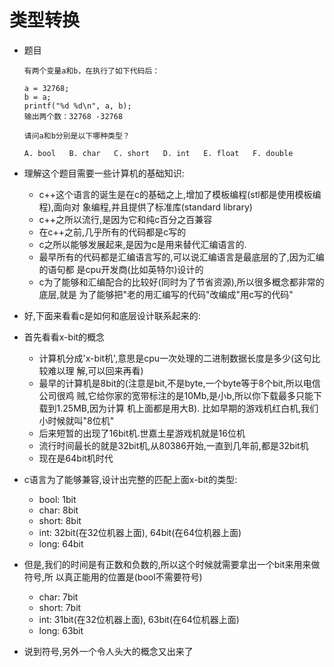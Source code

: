 * 类型转换
  + 题目
    #+begin_example
      有两个变量a和b，在执行了如下代码后：

      a = 32768;
      b = a;
      printf("%d %d\n", a, b);
      输出两个数：32768 -32768

      请问a和b分别是以下哪种类型？

      A. bool   B. char   C. short   D. int   E. float   F. double
    #+end_example
  + 理解这个题目需要一些计算机的基础知识:
    - c++这个语言的诞生是在c的基础之上,增加了模板编程(stl都是使用模板编程),面向对
      象编程,并且提供了标准库(standard library)
    - c++之所以流行,是因为它和纯c百分之百兼容
    - 在c++之前,几乎所有的代码都是c写的
    - c之所以能够发展起来,是因为c是用来替代汇编语言的.
    - 最早所有的代码都是汇编语言写的,可以说汇编语言是最底层的了,因为汇编的语句都
      是cpu开发商(比如英特尔)设计的
    - c为了能够和汇编配合的比较好(同时为了节省资源),所以很多概念都非常的底层,就是
      为了能够把"老的用汇编写的代码"改编成"用c写的代码"
  + 好,下面来看看c是如何和底层设计联系起来的:
  + 首先看看x-bit的概念
    - 计算机分成'x-bit机',意思是cpu一次处理的二进制数据长度是多少(这句比较难以理
      解,可以回来再看)
    - 最早的计算机是8bit的(注意是bit,不是byte,一个byte等于8个bit,所以电信公司很鸡
      贼,它给你家的宽带标注的是10Mb,是小b,所以你下载最多只能下载到1.25MB,因为计算
      机上面都是用大B). 比如早期的游戏机红白机,我们小时候就叫"8位机"
    - 后来短暂的出现了16bit机.世嘉土星游戏机就是16位机
    - 流行时间最长的就是32bit机,从80386开始,一直到几年前,都是32bit机
    - 现在是64bit机时代
  + c语言为了能够兼容,设计出完整的匹配上面x-bit的类型:
    - bool: 1bit
    - char: 8bit
    - short: 8bit
    - int: 32bit(在32位机器上面), 64bit(在64位机器上面)
    - long: 64bit
  + 但是,我们的时间是有正数和负数的,所以这个时候就需要拿出一个bit来用来做符号,所
    以真正能用的位置是(bool不需要符号)
    - char: 7bit
    - short: 7bit
    - int: 31bit(在32位机器上面), 63bit(在64位机器上面)
    - long: 63bit
  + 说到符号,另外一个令人头大的概念又出来了
